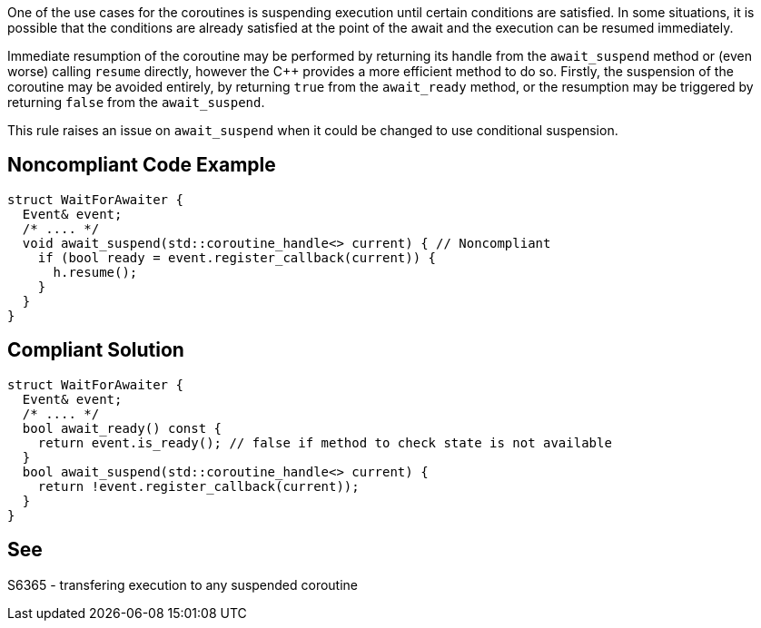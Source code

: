 One of the use cases for the coroutines is suspending execution until certain conditions are satisfied.
In some situations, it is possible that the conditions are already satisfied at the point of the await and the execution can be resumed immediately.

Immediate resumption of the coroutine may be performed by returning its handle from the `await_suspend` method or (even worse) calling `resume` directly,
however the C++ provides a more efficient method to do so. 
Firstly, the suspension of the coroutine may be avoided entirely, by returning `true` from the `await_ready` method, or the resumption may be triggered
by returning `false` from the `await_suspend`.

This rule raises an issue on `await_suspend` when it could be changed to use conditional suspension.

== Noncompliant Code Example

----
struct WaitForAwaiter {
  Event& event;
  /* .... */
  void await_suspend(std::coroutine_handle<> current) { // Noncompliant
    if (bool ready = event.register_callback(current)) {
      h.resume();
    }
  }
}
----

== Compliant Solution

----
struct WaitForAwaiter {
  Event& event;
  /* .... */
  bool await_ready() const {
    return event.is_ready(); // false if method to check state is not available
  }
  bool await_suspend(std::coroutine_handle<> current) {
    return !event.register_callback(current));
  }
}
----

== See

S6365 - transfering execution to any suspended coroutine
